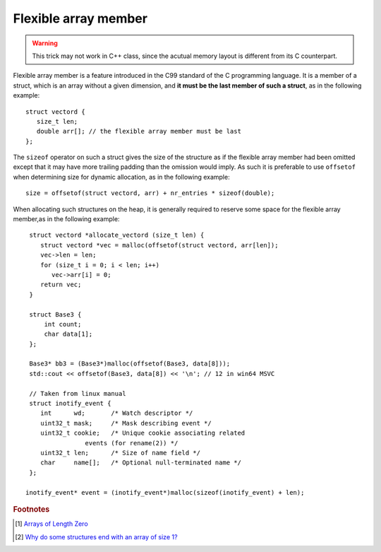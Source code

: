 *********************
Flexible array member
*********************

.. warning:: This trick may not work in C++ class, since the acutual memory layout is different from its C counterpart.

Flexible array member is a feature introduced in the C99 standard of the C
programming language. It is a member of a struct, which is an array without
a given dimension, and **it must be the last member of such a struct**,
as in the following example::

    struct vectord {
       size_t len;
       double arr[]; // the flexible array member must be last
    };

The ``sizeof`` operator on such a struct gives the size of the structure as if
the flexible array member had been omitted except that it may have more trailing
padding than the omission would imply. As such it is preferable to use ``offsetof``
when determining size for dynamic allocation, as in the following example::

    size = offsetof(struct vectord, arr) + nr_entries * sizeof(double);

When allocating such structures on the heap, it is generally required to reserve
some space for the flexible array member,as in the following example::

    struct vectord *allocate_vectord (size_t len) {
       struct vectord *vec = malloc(offsetof(struct vectord, arr[len]);
       vec->len = len;
       for (size_t i = 0; i < len; i++)
          vec->arr[i] = 0;
       return vec;
    }
    
    struct Base3 {
        int count;
        char data[1];
    };

    Base3* bb3 = (Base3*)malloc(offsetof(Base3, data[8]));
    std::cout << offsetof(Base3, data[8]) << '\n'; // 12 in win64 MSVC

    // Taken from linux manual
    struct inotify_event {
       int      wd;       /* Watch descriptor */
       uint32_t mask;     /* Mask describing event */
       uint32_t cookie;   /* Unique cookie associating related
                   events (for rename(2)) */
       uint32_t len;      /* Size of name field */
       char     name[];   /* Optional null-terminated name */
    };

   inotify_event* event = (inotify_event*)malloc(sizeof(inotify_event) + len);

.. code-block:: c++
   :caption: Taken from Jansson library

    struct hashtable_pair {
        struct hashtable_list list;
        struct hashtable_list ordered_list;
        size_t hash;
        json_t *value;
        char key[1]; // also a flexible array member
    };

    {
       // ...
       size_t len = strlen(key);
       pair = jsonp_malloc(offsetof(pair_t, key) + len + 1);
       if(!pair)
          return -1;  
       // ...
    }


.. rubric:: Footnotes

.. [#] `Arrays of Length Zero <http://gcc.gnu.org/onlinedocs/gcc/Zero-Length.html>`_ 
.. [#] `Why do some structures end with an array of size 1? <https://blogs.msdn.microsoft.com/oldnewthing/20040826-00/?p=38043>`_